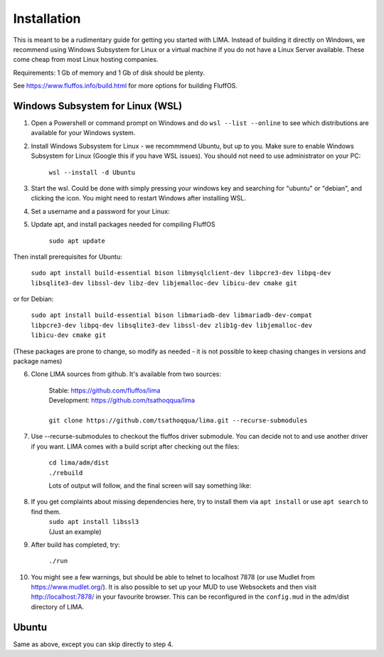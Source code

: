 ************
Installation
************

This is meant to be a rudimentary guide for getting you started with LIMA. Instead of building it directly on Windows, 
we recommend using Windows Subsystem for Linux or a virtual machine if you do not have a Linux Server available. These come
cheap from most Linux hosting companies.

Requirements: 1 Gb of memory and 1 Gb of disk should be plenty.

See https://www.fluffos.info/build.html for more options for building FluffOS.

Windows Subsystem for Linux (WSL)
---------------------------------

1. Open a Powershell or command prompt on Windows and do ``wsl --list --online`` to see which distributions are available for your Windows system.

.. image:: images/wsl_step1.png
  :width: 700
  :alt: WSL Distributions

2. Install Windows Subsystem for Linux - we recommmend Ubuntu, but up to you. 
   Make sure to enable Windows Subsystem for Linux (Google this if you have WSL issues). You should not need 
   to use administrator on your PC:

    ``wsl --install -d Ubuntu``

3. Start the wsl. Could be done with simply pressing your windows key and searching for "ubuntu" or "debian", and clicking
   the icon. You might need to restart Windows after installing WSL.

.. image:: images/wsl_step1b.png
  :width: 700
  :alt: Starting the WSL

4. Set a username and a password for your Linux:

.. image:: images/wsl_step2.png
  :width: 700
  :alt: Set username and password

5. Update apt, and install packages needed for compiling FluffOS

    |   ``sudo apt update``

Then install prerequisites for Ubuntu:

    |   ``sudo apt install build-essential bison libmysqlclient-dev libpcre3-dev libpq-dev libsqlite3-dev libssl-dev libz-dev libjemalloc-dev libicu-dev cmake git``

or for Debian:

    |   ``sudo apt install build-essential bison libmariadb-dev libmariadb-dev-compat libpcre3-dev libpq-dev libsqlite3-dev libssl-dev zlib1g-dev libjemalloc-dev libicu-dev cmake git``

(These packages are prone to change, so modify as needed - it is not possible to keep chasing changes in versions and package names)

.. image:: images/wsl_step3.png
  :width: 700
  :alt: apt update

    |   ``sudo apt install build-essential bison libmysqlclient-dev libpcre3-dev libpq-dev libsqlite3-dev libssl-dev libz-dev libjemalloc-dev libicu-dev cmake``

.. image:: images/wsl_step4.png
  :width: 700
  :alt: apt install

6. Clone LIMA sources from github. It's available from two sources:

    |   Stable: https://github.com/fluffos/lima
    |   Development: https://github.com/tsathoqqua/lima
    |
    |   ``git clone https://github.com/tsathoqqua/lima.git --recurse-submodules``

.. image:: images/wsl_step5.png
  :width: 700
  :alt: git clone

7. Use --recurse-submodules to checkout the fluffos driver submodule. You can decide not to and use another driver if you want. LIMA comes with a build script after checking out the files:

    |    ``cd lima/adm/dist``   
    |    ``./rebuild``

    Lots of output will follow, and the final screen will say something like:

.. image:: images/wsl_step6.png
  :width: 700
  :alt: compile finished

8. If you get complaints about missing dependencies here, try to install them via ``apt install`` or use ``apt search`` to find them.
    |    ``sudo apt install libssl3``
    |    (Just an example)

9. After build has completed, try:

    ``./run``

10. You might see a few warnings, but should be able to telnet to localhost 7878 (or use Mudlet from https://www.mudlet.org/). It is also possible to set up your MUD to use Websockets and then visit http://localhost:7878/ in your favourite browser. This can be reconfigured in the ``config.mud`` in the adm/dist directory of LIMA.

Ubuntu
------

Same as above, except you can skip directly to step 4.

.. disqus::
